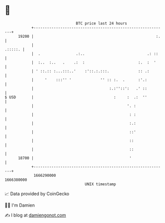 * 👋

#+begin_example
                                   BTC price last 24 hours                    
               +------------------------------------------------------------+ 
         19200 |                                                       :.   | 
               |                                                    .:::::. | 
               |  .                .:..                            .: ::    | 
               |  :..  :..   .    .:  :                        :.  :  '     | 
               | ' ::.:: :...:::..'    :'::.:.:::.             :: .:        | 
               |     '    :::'' '             '' :: :.  .      :'.:         | 
               |                                  :.:''::':   .' ::         | 
   $ USD       |                                    :     :  .:  ''         | 
               |                                          '. :              | 
               |                                           : :              | 
               |                                           :.:              | 
               |                                           ::'              | 
               |                                           ::               | 
               |                                           ::               | 
         18700 |                                           '                | 
               +------------------------------------------------------------+ 
                1666290000                                        1666380000  
                                       UNIX timestamp                         
#+end_example
📈 Data provided by CoinGecko

🧑‍💻 I'm Damien

✍️ I blog at [[https://www.damiengonot.com][damiengonot.com]]
